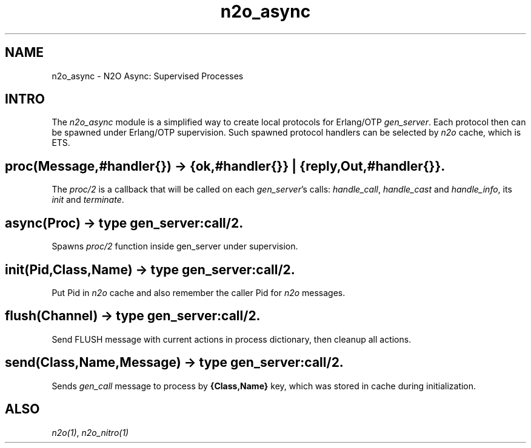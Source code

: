 .TH n2o_async 1 "n2o 4.5.0" "Synrc Research Center" "N2O Modules"
.SH NAME
n2o_async \- N2O Async: Supervised Processes
.SH INTRO
.LP
The \fIn2o_async\fR\& module is a simplified way to create
local protocols for Erlang/OTP \fIgen_server\fR\&. Each protocol
then can be spawned under Erlang/OTP supervision.
Such spawned protocol handlers can be selected by \fIn2o\fR\&
cache, which is ETS.
.SH proc(Message,#handler{}) -> {ok,#handler{}} | {reply,Out,#handler{}}.
.LP
The \fIproc/2\fR\& is a callback that will be called on each
\fIgen_server\fR\&'s calls: \fIhandle_call\fR\&,
\fIhandle_cast\fR\& and \fIhandle_info\fR\&, its \fIinit\fR\&
and \fIterminate\fR\&.
.SH async(Proc) -> type gen_server:call/2.
.LP
Spawns \fIproc/2\fR\& function inside gen_server under supervision.
.SH init(Pid,Class,Name) -> type gen_server:call/2.
.LP
Put Pid in \fIn2o\fR\& cache and also remember the caller
Pid for \fIn2o\fR\& messages.
.SH flush(Channel) -> type gen_server:call/2.
.LP
Send FLUSH message with current actions in process dictionary,
then cleanup all actions.
.SH send(Class,Name,Message) -> type gen_server:call/2.
.LP
Sends \fIgen_call\fR\& message to process by \fB{Class,Name}\fR\&
key, which was stored in cache during initialization.
.SH "ALSO"
.LP
\fB\fIn2o(1)\fR\&\fR\&, \fB\fIn2o_nitro(1)\fR\&\fR\&
